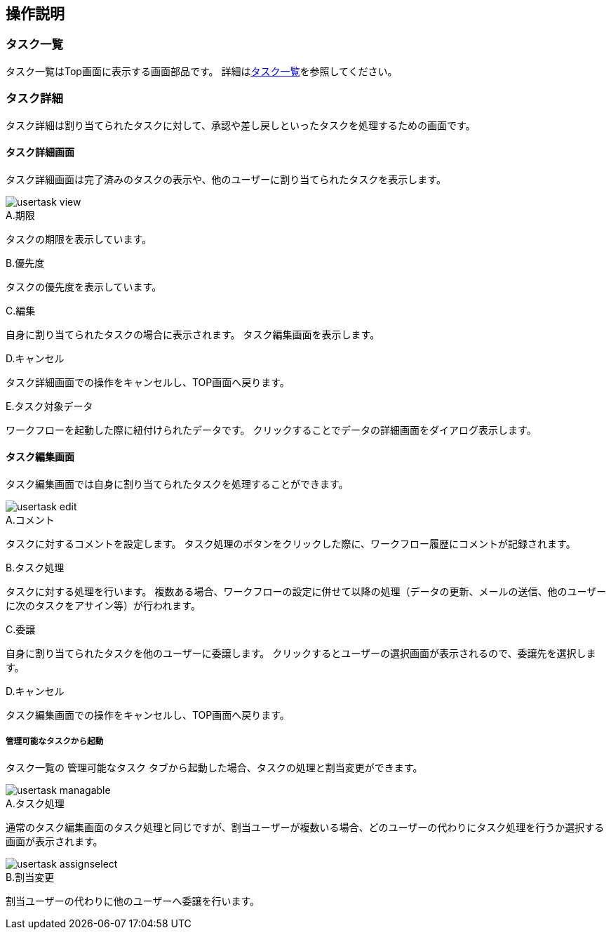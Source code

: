 ifndef::imagesdir[:imagesdir: images]

== 操作説明

=== タスク一覧
タスク一覧はTop画面に表示する画面部品です。
詳細は<<../genericentitymanager/topview/index.adoc#parts_tasklist, タスク一覧>>を参照してください。


=== タスク詳細
タスク詳細は割り当てられたタスクに対して、承認や差し戻しといったタスクを処理するための画面です。

==== タスク詳細画面
タスク詳細画面は完了済みのタスクの表示や、他のユーザーに割り当てられたタスクを表示します。

image::usertask_view.png[]

.A.期限
タスクの期限を表示しています。

.B.優先度
タスクの優先度を表示しています。

.C.編集
自身に割り当てられたタスクの場合に表示されます。
タスク編集画面を表示します。

.D.キャンセル
タスク詳細画面での操作をキャンセルし、TOP画面へ戻ります。

.E.タスク対象データ
ワークフローを起動した際に紐付けられたデータです。
クリックすることでデータの詳細画面をダイアログ表示します。

==== タスク編集画面
タスク編集画面では自身に割り当てられたタスクを処理することができます。

image::usertask_edit.png[]

.A.コメント
タスクに対するコメントを設定します。
タスク処理のボタンをクリックした際に、ワークフロー履歴にコメントが記録されます。

.B.タスク処理
タスクに対する処理を行います。
複数ある場合、ワークフローの設定に併せて以降の処理（データの更新、メールの送信、他のユーザーに次のタスクをアサイン等）が行われます。

.C.委譲
自身に割り当てられたタスクを他のユーザーに委譲します。
クリックするとユーザーの選択画面が表示されるので、委譲先を選択します。

.D.キャンセル
タスク編集画面での操作をキャンセルし、TOP画面へ戻ります。

===== 管理可能なタスクから起動
タスク一覧の `管理可能なタスク` タブから起動した場合、タスクの処理と割当変更ができます。

image::usertask_managable.png[]

.A.タスク処理
通常のタスク編集画面のタスク処理と同じですが、割当ユーザーが複数いる場合、どのユーザーの代わりにタスク処理を行うか選択する画面が表示されます。

image::usertask_assignselect.png[]

.B.割当変更
割当ユーザーの代わりに他のユーザーへ委譲を行います。

